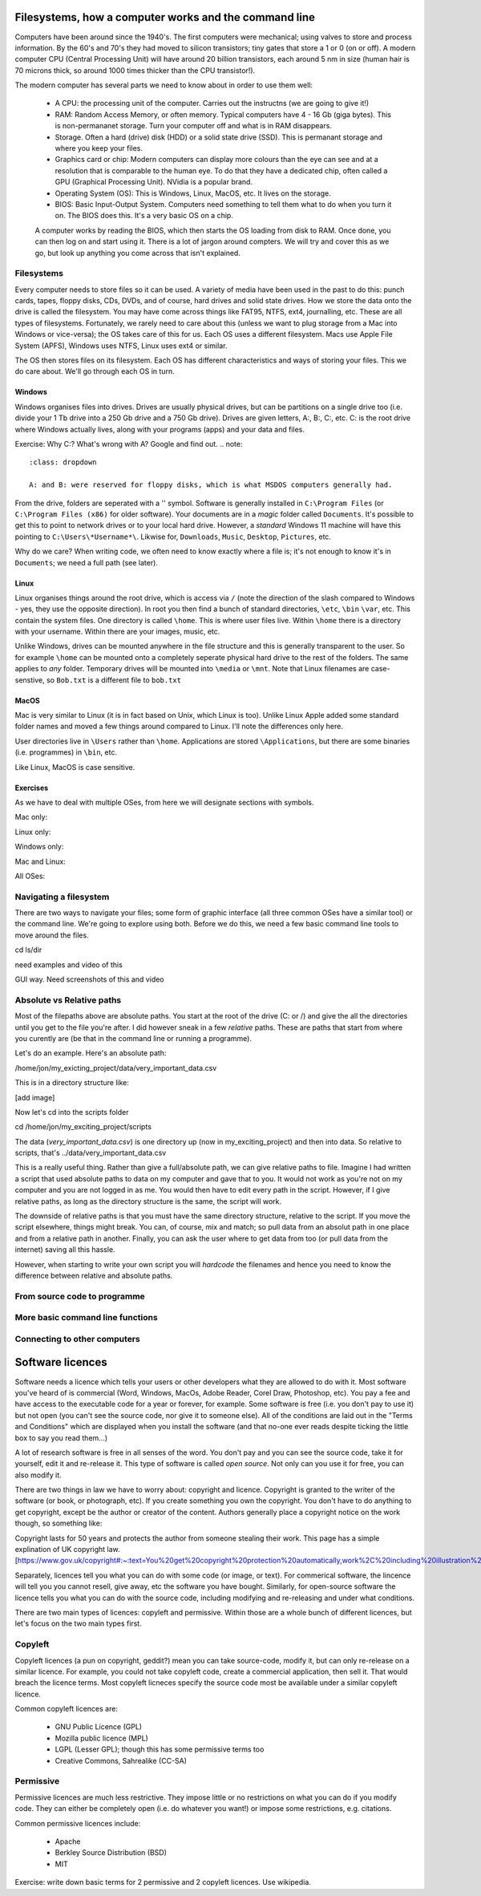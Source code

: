 Filesystems, how a computer works and the command line
======================================================

Computers have been around since the 1940's. The first computers were 
mechanical; using valves to store and process information. By the 60's and 70's they
had moved to silicon transistors; tiny gates that store a 1 or 0 (on or off). A modern
computer CPU (Central Processing Unit) will have around 20 billion transistors,
each around 5 nm in size (human hair is 70 microns thick, so around 1000 times
thicker than the CPU transistor!). 

The modern computer has several parts we need to know about in order to use
them well:

 * A CPU: the processing unit of the computer. Carries out the instructns (we are going to give it!)
 * RAM: Random Access Memory, or often memory. Typical computers have 4 - 16 Gb (giga bytes). This 
   is non-permananet storage. Turn your computer off and what is in RAM disappears.
 * Storage. Often a hard (drive) disk (HDD) or a solid state drive (SSD). This is permanant
   storage and where you keep your files.
 * Graphics card or chip: Modern computers can display more colours than the eye can see and at a resolution 
   that is comparable to the human eye. To do that they have a dedicated chip, often called a GPU
   (Graphical Processing Unit). NVidia is a popular brand.
 * Operating System (OS): This is Windows, Linux, MacOS, etc. It lives on the storage.
 * BIOS: Basic Input-Output System. Computers need something to tell them what to do when you
   turn it on. The BIOS does this. It's a very basic OS on a chip.

 A computer works by reading the BIOS, which then starts the OS loading from disk to RAM. Once done, 
 you can then log on and start using it. There is a lot of jargon around compters. We will try and cover this
 as we go, but look up anything you come across that isn't explained.

Filesystems
-----------

Every computer needs to store files so it can be used. A variety of media have been used 
in the past to do this: punch cards, tapes, floppy disks, CDs, DVDs, and of course, hard drives
and solid state drives. How we store the data onto the drive is called the filesystem. You may
have come across things like FAT95, NTFS, ext4, journalling, etc. These are all types of filesystems.
Fortunately, we rarely need to care about this (unless we want to plug storage 
from a Mac into Windows or vice-versa); the OS takes care of this for us. Each OS uses a different filesystem. 
Macs use Apple File System (APFS), Windows uses NTFS, Linux uses
ext4 or similar.

The OS then stores files on its filesystem. Each OS has different characteristics and ways of 
storing your files. This we do care about. We'll go through each OS in turn.

Windows
^^^^^^^

Windows organises files into drives. Drives are usually physical drives, but can be partitions on a single drive too
(i.e. divide your 1 Tb drive into a 250 Gb drive and a 750 Gb drive). Drives are given letters, A:, B:, C:, etc. C: is
the root drive where Windows actually lives, along with your programs (apps) and your data and files.

Exercise: Why C:? What's wrong with A? Google and find out.
.. note::
   :class: dropdown

   A: and B: were reserved for floppy disks, which is what MSDOS computers generally had.

From the drive, folders are seperated with a '\' symbol. Software is generally installed
in ``C:\Program Files`` (or ``C:\Program Files (x86)`` for older software). Your documents are
in a *magic* folder called ``Documents``. It's possible to get this to point to network drives or 
to your local hard drive. However, a *standard* Windows 11 machine will have this pointing to 
``C:\Users\*Username*\``. Likwise for, ``Downloads``, ``Music``, ``Desktop``, ``Pictures``, etc.

Why do we care? When writing code, we often need to know exactly where a file is; it's not enough to know
it's in ``Documents``; we need a full path (see later).

Linux
^^^^^

Linux organises things around the root drive, which is access via ``/`` (note the direction of the slash compared 
to Windows - yes, they use the opposite direction). In root you then find a bunch of standard directories, ``\etc``, ``\bin``
``\var``, etc. This contain the system files. One directory is called ``\home``. This is where user files live. Within 
``\home`` there is a directory with your username. Within there are your images, music, etc.

Unlike Windows, drives can be mounted anywhere in the file structure and this is generally transparent to the user. So for example
``\home`` can be mounted onto a completely seperate physical hard drive to the rest of the folders. The same applies to *any*
folder. Temporary drives will be mounted into ``\media`` or ``\mnt``. Note that Linux filenames are case-senstive, so ``Bob.txt`` is
a different file to ``bob.txt``

MacOS
^^^^^

Mac is very similar to Linux (it is in fact based on Unix, which Linux is too). Unlike Linux Apple added some
standard folder names and moved a few things around compared to Linux. I'll note the differences only here.

User directories live in ``\Users`` rather than ``\home``. Applications are stored ``\Applications``, but there
are some binaries (i.e. programmes) in ``\bin``, etc.

Like Linux, MacOS is case sensitive.

Exercises
^^^^^^^^^


As we have to deal with multiple OSes, from here we will designate sections with 
symbols.

Mac only: |mac|

Linux only: |linux|

Windows only: |win|

Mac and Linux:  |maclin|

All OSes: |all|

.. |mac| image:: ../images/Apple_logo.png
   :align: middle
   :height: 12

.. |linux| image:: ../images/Linux_logo.png
   :align: middle
   :height: 12

.. |win| image:: ../images/Windows_logo.png
   :align: middle
   :height: 12

.. |maclin| image:: ../images/linux_mac_logo.png
   :align: middle
   :height: 12

.. |all| image:: ../images/win_linux_mac_logo.png
   :align: middle
   :height: 12


Navigating a filesystem
-----------------------

There are two ways to navigate your files; some form of graphic interface (all three common OSes have a similar tool) or the
command line. We're going to explore using both. Before we do this, we need a few basic command line tools to move around the files.



cd
ls/dir

need examples and video of this

GUI way. Need screenshots of this and video

Absolute vs Relative paths
---------------------------

Most of the filepaths above are absolute paths. You start at the root of the drive (C: or /) and give the 
all the directories until you get to the file you're after. I did however sneak in a few *relative*
paths. These are paths that start from where you curently are (be that in the command line or running
a programme). 

Let's do an example. Here's an absolute path:

/home/jon/my_exicting_project/data/very_important_data.csv

This is in a directory structure like:

[add image]

Now let's cd into the scripts folder

cd /home/jon/my_exciting_project/scripts

The data (*very_important_data.csv*) is one directory up (now in my_exciting_project) and then into data.
So relative to scripts, that's ../data/very_important_data.csv

This is a really useful thing. Rather than give a full/absolute path, we can give relative paths
to file. Imagine I had written a script that used absolute paths to data on my computer and gave that to
you. It would not work as you're not on my computer and you are not logged in as me. You would then
have to edit every path in the script. However, if I give relative paths, as long as the directory 
structure is the same, the script will work. 

The downside of relative paths is that you must have the same directory structure, relative to 
the script. If you move the script elsewhere, things might break. You can, of course,
mix and match; so pull data from an absolut path in one place and from a relative path
in another. Finally, you can ask the user where to get data from too (or pull data
from the internet) saving all this hassle.

However, when starting to write your own script you will `hardcode` the filenames and hence
you need to know the difference between relative and absolute paths.

From source code to programme
------------------------------



More basic command line functions
----------------------------------


Connecting to other computers
-----------------------------

Software licences
=================

Software needs a licence which tells your users or other developers what they are allowed
to do with it. Most software you've heard of is commercial (Word, Windows, MacOs, 
Adobe Reader, Corel Draw, Photoshop, etc). You pay a fee and have access to the
executable code for a year or forever, for example. Some software is free (i.e. you
don't pay to use it) but not open (you can't see the source code, nor give it 
to someone else). All of the conditions are laid out in the "Terms and Conditions" 
which are displayed when you install the software (and that no-one ever reads despite
ticking the little box to say you read them...)

A lot of research software is free in all senses of the word. You don't pay and 
you can see the source code, take it for yourself, edit it and re-release it. This
type of software is called *open source*. Not only can you use it for free, you can also
modify it. 

There are two things in law we have to worry about: copyright and licence. Copyright
is granted to the writer of the software (or book, or photograph, etc). If you
create something you own the copyright. You don't have to do anything to get copyright, 
except be the author or creator of the content. Authors generally place a copyright
notice on the work though, so something like:

Copyright lasts for 50 years and protects the author from someone stealing their work.
This page has a simple explination of UK copyright law. [https://www.gov.uk/copyright#:~:text=You%20get%20copyright%20protection%20automatically,work%2C%20including%20illustration%20and%20photography]

Separately, licences tell you what you can do with some code (or image, or text). For 
commerical software, the lincence will tell you you cannot resell, give away, etc
the software you have bought. Similarly, for open-source software the licence tells 
you what you can do with the source code, including modifying and re-releasing and under
what conditions.

There are two main types of licences: copyleft and permissive. Within those are a whole
bunch of different licences, but let's focus on the two main types first.

Copyleft
--------

Copyleft licences (a pun on copyright, geddit?) mean you can take 
source-code, modify it, but can only re-release on a similar licence. For example,
you could not take copyleft code, create a commercial application, then sell it. 
That would breach the licence terms. Most copyleft licneces specify the 
source code most be available under a similar copyleft licence.

Common copyleft licences are:

 * GNU Public Licence (GPL)
 * Mozilla public licence (MPL)
 * LGPL (Lesser GPL); though this has some permissive terms too
 * Creative Commons, Sahrealike (CC-SA)

Permissive
----------

Permissive licences are much less restrictive. They impose little or no restrictions
on what you can do if you modify code. They can either be completely open (i.e. do whatever you want!)
or impose some restrictions, e.g. citations.

Common permissive licences include:

 * Apache
 * Berkley Source Distribution (BSD)
 * MIT


Exercise: write down basic terms for 2 permissive and 2 copyleft licences. Use wikipedia.


